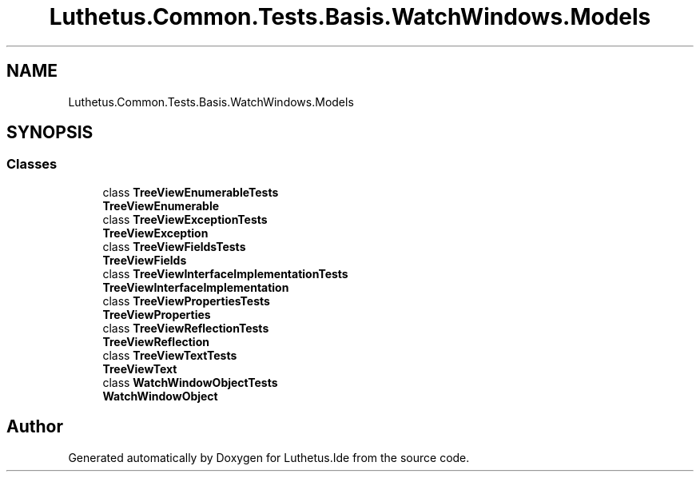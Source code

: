.TH "Luthetus.Common.Tests.Basis.WatchWindows.Models" 3 "Version 1.0.0" "Luthetus.Ide" \" -*- nroff -*-
.ad l
.nh
.SH NAME
Luthetus.Common.Tests.Basis.WatchWindows.Models
.SH SYNOPSIS
.br
.PP
.SS "Classes"

.in +1c
.ti -1c
.RI "class \fBTreeViewEnumerableTests\fP"
.br
.RI "\fBTreeViewEnumerable\fP "
.ti -1c
.RI "class \fBTreeViewExceptionTests\fP"
.br
.RI "\fBTreeViewException\fP "
.ti -1c
.RI "class \fBTreeViewFieldsTests\fP"
.br
.RI "\fBTreeViewFields\fP "
.ti -1c
.RI "class \fBTreeViewInterfaceImplementationTests\fP"
.br
.RI "\fBTreeViewInterfaceImplementation\fP "
.ti -1c
.RI "class \fBTreeViewPropertiesTests\fP"
.br
.RI "\fBTreeViewProperties\fP "
.ti -1c
.RI "class \fBTreeViewReflectionTests\fP"
.br
.RI "\fBTreeViewReflection\fP "
.ti -1c
.RI "class \fBTreeViewTextTests\fP"
.br
.RI "\fBTreeViewText\fP "
.ti -1c
.RI "class \fBWatchWindowObjectTests\fP"
.br
.RI "\fBWatchWindowObject\fP "
.in -1c
.SH "Author"
.PP 
Generated automatically by Doxygen for Luthetus\&.Ide from the source code\&.
